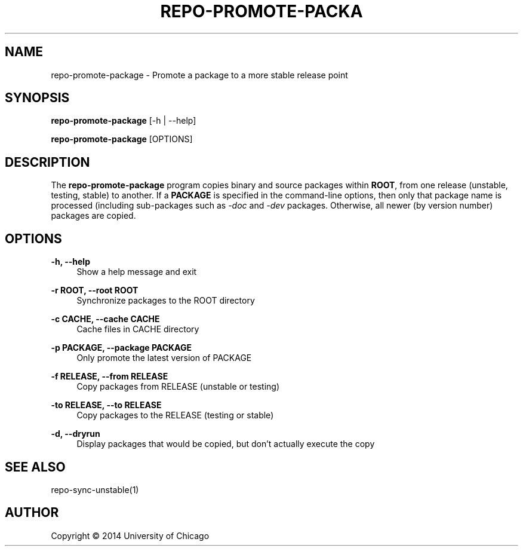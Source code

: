 '\" t
.\"     Title: repo-promote-package
.\"    Author: [see the "AUTHOR" section]
.\" Generator: DocBook XSL Stylesheets v1.76.1 <http://docbook.sf.net/>
.\"      Date: 09/05/2014
.\"    Manual: Globus Toolkit Manual
.\"    Source: globus-release-tools
.\"  Language: English
.\"
.TH "REPO\-PROMOTE\-PACKA" "1" "09/05/2014" "globus\-release\-tools" "Globus Toolkit Manual"
.\" -----------------------------------------------------------------
.\" * Define some portability stuff
.\" -----------------------------------------------------------------
.\" ~~~~~~~~~~~~~~~~~~~~~~~~~~~~~~~~~~~~~~~~~~~~~~~~~~~~~~~~~~~~~~~~~
.\" http://bugs.debian.org/507673
.\" http://lists.gnu.org/archive/html/groff/2009-02/msg00013.html
.\" ~~~~~~~~~~~~~~~~~~~~~~~~~~~~~~~~~~~~~~~~~~~~~~~~~~~~~~~~~~~~~~~~~
.ie \n(.g .ds Aq \(aq
.el       .ds Aq '
.\" -----------------------------------------------------------------
.\" * set default formatting
.\" -----------------------------------------------------------------
.\" disable hyphenation
.nh
.\" disable justification (adjust text to left margin only)
.ad l
.\" -----------------------------------------------------------------
.\" * MAIN CONTENT STARTS HERE *
.\" -----------------------------------------------------------------
.SH "NAME"
repo-promote-package \- Promote a package to a more stable release point
.SH "SYNOPSIS"
.sp
\fBrepo\-promote\-package\fR [\-h | \-\-help]
.sp
\fBrepo\-promote\-package\fR [OPTIONS]
.SH "DESCRIPTION"
.sp
The \fBrepo\-promote\-package\fR program copies binary and source packages within \fBROOT\fR, from one release (unstable, testing, stable) to another\&. If a \fBPACKAGE\fR is specified in the command\-line options, then only that package name is processed (including sub\-packages such as \fI\-doc\fR and \fI\-dev\fR packages\&. Otherwise, all newer (by version number) packages are copied\&.
.SH "OPTIONS"
.PP
\fB\-h, \-\-help\fR
.RS 4
Show a help message and exit
.RE
.PP
\fB\-r ROOT, \-\-root ROOT\fR
.RS 4
Synchronize packages to the ROOT directory
.RE
.PP
\fB\-c CACHE, \-\-cache CACHE\fR
.RS 4
Cache files in CACHE directory
.RE
.PP
\fB\-p PACKAGE, \-\-package PACKAGE\fR
.RS 4
Only promote the latest version of PACKAGE
.RE
.PP
\fB\-f RELEASE, \-\-from RELEASE\fR
.RS 4
Copy packages from RELEASE (unstable or testing)
.RE
.PP
\fB\-to RELEASE, \-\-to RELEASE\fR
.RS 4
Copy packages to the RELEASE (testing or stable)
.RE
.PP
\fB\-d, \-\-dryrun\fR
.RS 4
Display packages that would be copied, but don\(cqt actually execute the copy
.RE
.SH "SEE ALSO"
.sp
repo\-sync\-unstable(1)
.SH "AUTHOR"
.sp
Copyright \(co 2014 University of Chicago
